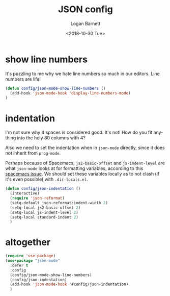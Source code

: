 #+title:    JSON config
#+author:   Logan Barnett
#+email:    logustus@gmail.com
#+date:     <2018-10-30 Tue>
#+language: en
#+tags:     json config

* show line numbers
  It's puzzling to me why we hate line numbers so much in our editors. Line
  numbers are life!

  #+begin_src emacs-lisp :results none
    (defun config/json-mode-show-line-numbers ()
      (add-hook 'json-mode-hook 'display-line-numbers-mode)
    )
  #+end_src

* indentation
  I'm not sure why 4 spaces is considered good. It's not! How do you fit
  anything into the holy 80 columns with 4?

  Also we need to set the indentation when in =json-mode= directly, since it
  does not inherit from =prog-mode=.
  
  Perhaps because of Spacemacs, =js2-basic-offset= and =js-indent-level= are
  what =json-mode= looks at for formatting variables, according to this
  [[https://github.com/syl20bnr/spacemacs/issues/2333][spacemacs issue]]. We should set these variables locally as to not clash (if
  it's even possible) with =.dir-locals.el=.

  #+begin_src emacs-lisp :results none
    (defun config/json-indentation ()
      (interactive)
      (require 'json-reformat)
      (setq-default json-reformat:indent-width 2)
      (setq-local js2-basic-offset 2)
      (setq-local js-indent-level 2)
      (setq-local standard-indent 2)
      )
  #+end_src

* altogether

  #+begin_src emacs-lisp :results none
    (require 'use-package)
    (use-package "json-mode"
      :defer t
      :config
      (config/json-mode-show-line-numbers)
      (config/json-indentation)
      (add-hook 'json-mode-hook '#config/json-indentation)
      )
  #+end_src
